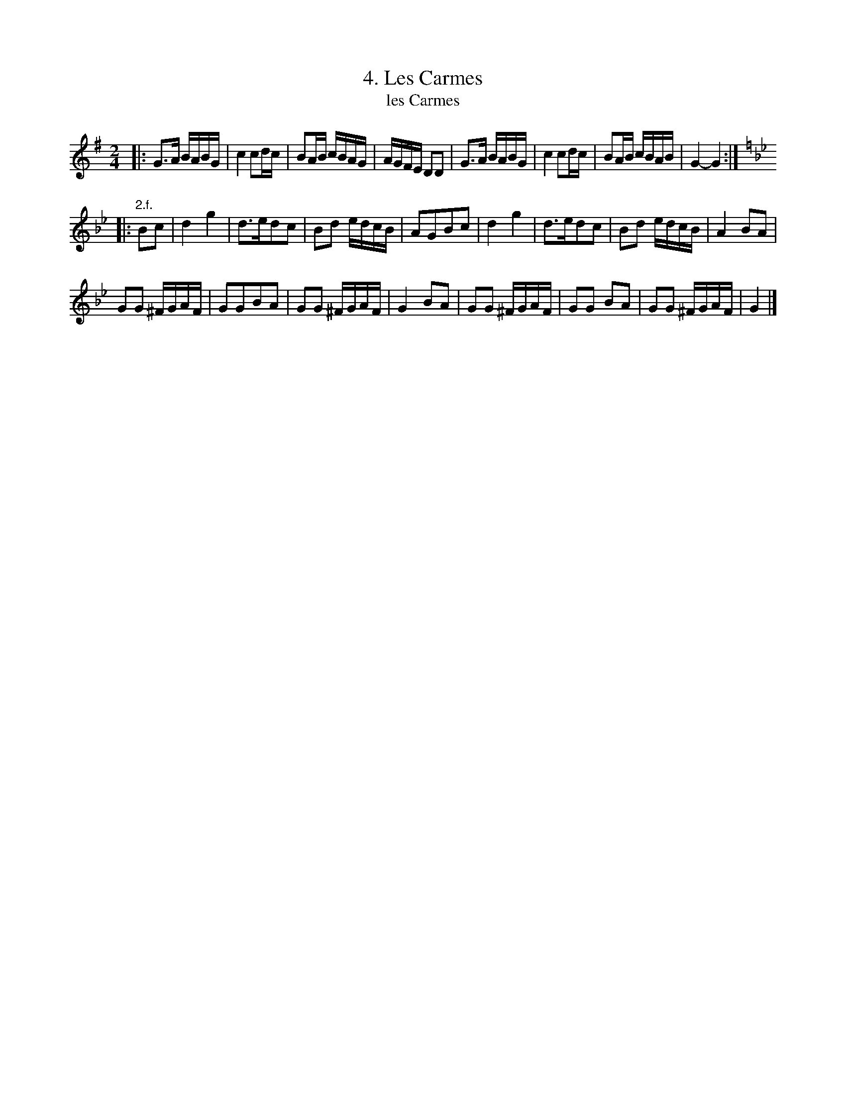 X: 151
T: 4. Les Carmes
T: les Carmes
B: Robert Landrin "Potpourri fran\,cois des contre-danse ancienne tel quil se danse chez la Reine ..." 1760 p.15 #1 dance 05 #4
S: http://memory.loc.gov/cgi-bin/query/D?musdibib:2:./temp/~ammem_EbRS:
Z: 2014 John Chambers <jc:trillian.mit.edu>
N: The rhythms are mismatched between the two strains.
M: 2/4
L: 1/16
K: G
% - - - - - - - - - - - - - - - - - - - - - - - - -
|:\
G3A BABG | c4 c2dc | B2AB cBAG | AGFE D2D2 |\
G3A BABG | c4 c2dc | B2AB cBAB | G4- G4 :|
K:Gm
|: "2.f."B2c2 |\
d4 g4 | d3ed2c2 | B2d2 edcB | A2G2B2c2 |\
d4 g4 | d3ed2c2 | B2d2 edcB | A4 B2A2 |
G2G2 ^FGAF | G2G2B2A2 | G2G2 ^FGAF | G4 B2A2 |\
G2G2 ^FGAF | G2G2 B2A2 | G2G2 ^FGAF | G4 |]
% - - - - - - - - - - - - - - - - - - - - - - - - -
